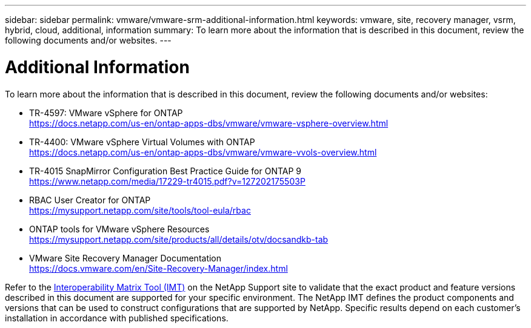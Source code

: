 ---
sidebar: sidebar
permalink: vmware/vmware-srm-additional-information.html
keywords: vmware, site, recovery manager, vsrm, hybrid, cloud, additional, information
summary: To learn more about the information that is described in this document, review the following documents and/or websites.
---

= Additional Information
:hardbreaks:
:nofooter:
:icons: font
:linkattrs:
:imagesdir: ../media/

[.lead]
To learn more about the information that is described in this document, review the following documents and/or websites:

* TR-4597: VMware vSphere for ONTAP
  link:vmware-vsphere-overview.html[https://docs.netapp.com/us-en/ontap-apps-dbs/vmware/vmware-vsphere-overview.html]

* TR-4400: VMware vSphere Virtual Volumes with ONTAP
  link:vmware-vvols-overview.html[https://docs.netapp.com/us-en/ontap-apps-dbs/vmware/vmware-vvols-overview.html]

* TR-4015 SnapMirror Configuration Best Practice Guide for ONTAP 9
  link:https://www.netapp.com/media/17229-tr4015.pdf?v=127202175503P[https://www.netapp.com/media/17229-tr4015.pdf?v=127202175503P]

* RBAC User Creator for ONTAP
  link:https://mysupport.netapp.com/site/tools/tool-eula/rbac[https://mysupport.netapp.com/site/tools/tool-eula/rbac]

* ONTAP tools for VMware vSphere Resources
  link:https://mysupport.netapp.com/site/products/all/details/otv/docsandkb-tab[https://mysupport.netapp.com/site/products/all/details/otv/docsandkb-tab]

* VMware Site Recovery Manager Documentation
  link:https://docs.vmware.com/en/Site-Recovery-Manager/index.html[https://docs.vmware.com/en/Site-Recovery-Manager/index.html]

Refer to the link:http://mysupport.netapp.com/matrix[Interoperability Matrix Tool (IMT)] on the NetApp Support site to validate that the exact product and feature versions described in this document are supported for your specific environment. The NetApp IMT defines the product components and versions that can be used to construct configurations that are supported by NetApp. Specific results depend on each customer's installation in accordance with published specifications.
